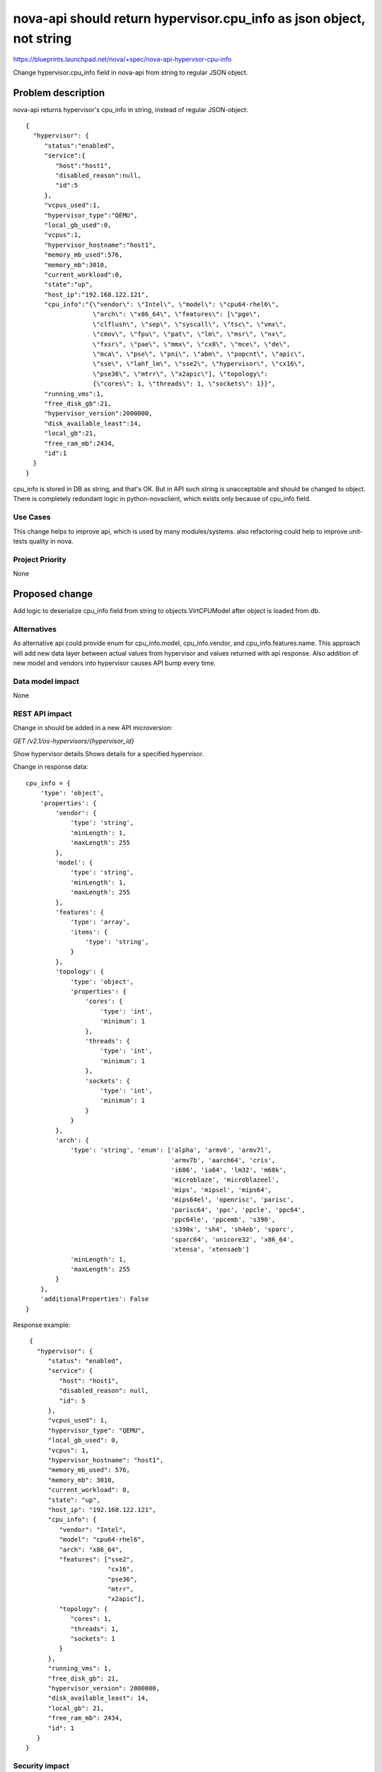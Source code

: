 ..
 This work is licensed under a Creative Commons Attribution 3.0 Unported
 License.

 http://creativecommons.org/licenses/by/3.0/legalcode

=====================================================================
nova-api should return hypervisor.cpu_info as json object, not string
=====================================================================

https://blueprints.launchpad.net/nova/+spec/nova-api-hypervsor-cpu-info

Change hypervisor.cpu_info field in nova-api from string to regular
JSON object.

Problem description
===================

nova-api returns hypervisor's cpu_info in string, instead of regular
JSON-object:

::

 {
   "hypervisor": {
      "status":"enabled",
      "service":{
         "host":"host1",
         "disabled_reason":null,
         "id":5
      },
      "vcpus_used":1,
      "hypervisor_type":"QEMU",
      "local_gb_used":0,
      "vcpus":1,
      "hypervisor_hostname":"host1",
      "memory_mb_used":576,
      "memory_mb":3010,
      "current_workload":0,
      "state":"up",
      "host_ip":"192.168.122.121",
      "cpu_info":"{\"vendor\": \"Intel\", \"model\": \"cpu64-rhel6\",
                   \"arch\": \"x86_64\", \"features\": [\"pge\",
                   \"clflush\", \"sep\", \"syscall\", \"tsc\", \"vmx\",
                   \"cmov\", \"fpu\", \"pat\", \"lm\", \"msr\", \"nx\",
                   \"fxsr\", \"pae\", \"mmx\", \"cx8\", \"mce\", \"de\",
                   \"mca\", \"pse\", \"pni\", \"abm\", \"popcnt\", \"apic\",
                   \"sse\", \"lahf_lm\", \"sse2\", \"hypervisor\", \"cx16\",
                   \"pse36\", \"mtrr\", \"x2apic\"], \"topology\":
                   {\"cores\": 1, \"threads\": 1, \"sockets\": 1}}",
      "running_vms":1,
      "free_disk_gb":21,
      "hypervisor_version":2000000,
      "disk_available_least":14,
      "local_gb":21,
      "free_ram_mb":2434,
      "id":1
   }
 }

cpu_info is stored in DB as string, and that's OK. But in API such string is
unacceptable and should be changed to object. There is completely redundant
logic in python-novaclient, which exists only because of cpu_info field.


Use Cases
----------

This change helps to improve api, which is used by many modules/systems.
also refactoring could help to improve unit-tests quality in nova.

Project Priority
-----------------

None

Proposed change
===============

Add logic to deserialize cpu_info field from string to  objects.VirtCPUModel
after object is loaded from db.

Alternatives
------------

As alternative api could provide enum for cpu_info.model, cpu_info.vendor,
and cpu_info.features.name. This approach will add new data layer between
actual values from hypervisor and values returned with api response.
Also addition of new model and vendors into hypervisor causes API bump
every time.

Data model impact
-----------------

None

REST API impact
---------------

Change in should be added in a new API microversion:

`GET /v2.1/os-hypervisors/​{hypervisor_id}​`

Show hypervisor details
Shows details for a specified hypervisor.

Change in response data:

::

 cpu_info = {
     'type': 'object',
     'properties': {
         'vendor': {
             'type': 'string',
             'minLength': 1,
             'maxLength': 255
         },
         'model': {
             'type': 'string',
             'minLength': 1,
             'maxLength': 255
         },
         'features': {
             'type': 'array',
             'items': {
                 'type': 'string',
             }
         },
         'topology': {
             'type': 'object',
             'properties': {
                 'cores': {
                     'type': 'int',
                     'minimum': 1
                 },
                 'threads': {
                     'type': 'int',
                     'minimum': 1
                 },
                 'sockets': {
                     'type': 'int',
                     'minimum': 1
                 }
             }
         },
         'arch': {
             'type': 'string', 'enum': ['alpha', 'armv6', 'armv7l',
                                        'armv7b', 'aarch64', 'cris',
                                        'i686', 'ia64', 'lm32', 'm68k',
                                        'microblaze', 'microblazeel',
                                        'mips', 'mipsel', 'mips64',
                                        'mips64el', 'openrisc', 'parisc',
                                        'parisc64', 'ppc', 'ppcle', 'ppc64',
                                        'ppc64le', 'ppcemb', 's390',
                                        's390x', 'sh4', 'sh4eb', 'sparc',
                                        'sparc64', 'unicore32', 'x86_64',
                                        'xtensa', 'xtensaeb']
             'minLength': 1,
             'maxLength': 255
         }
     },
     'additionalProperties': False
 }

Response example:

::

  {
    "hypervisor": {
       "status": "enabled",
       "service": {
          "host": "host1",
          "disabled_reason": null,
          "id": 5
       },
       "vcpus_used": 1,
       "hypervisor_type": "QEMU",
       "local_gb_used": 0,
       "vcpus": 1,
       "hypervisor_hostname": "host1",
       "memory_mb_used": 576,
       "memory_mb": 3010,
       "current_workload": 0,
       "state": "up",
       "host_ip": "192.168.122.121",
       "cpu_info": {
          "vendor": "Intel",
          "model": "cpu64-rhel6",
          "arch": "x86_64",
          "features": ["sse2",
                       "cx16",
                       "pse36",
                       "mtrr",
                       "x2apic"],
          "topology": {
             "cores": 1,
             "threads": 1,
             "sockets": 1
          }
       },
       "running_vms": 1,
       "free_disk_gb": 21,
       "hypervisor_version": 2000000,
       "disk_available_least": 14,
       "local_gb": 21,
       "free_ram_mb": 2434,
       "id": 1
    }
 }


Security impact
---------------

None

Notifications impact
--------------------

None

Other end user impact
---------------------
python-novaclient should implement logic to work with new api microversion
If API microversion contains this change no attempts to deserialize cpu_info
in python-novaclient should happen.

Performance Impact
------------------

None

Other deployer impact
---------------------

None

Developer impact
----------------

None

Implementation
==============

Assignee(s)
-----------

Primary assignee:
  tdurakov

Work Items
----------

* Change cpu_info field in nova-api from string to regular JSON object.
* Change parsing logic in python-novaclient with respect to API microversion.


Dependencies
============

None

Testing
=======

Existing tests should be changed so they fits schema, provided above.

Documentation Impact
====================

REST-API documentation should be updated according to schema provided in spec

References
==========

None

